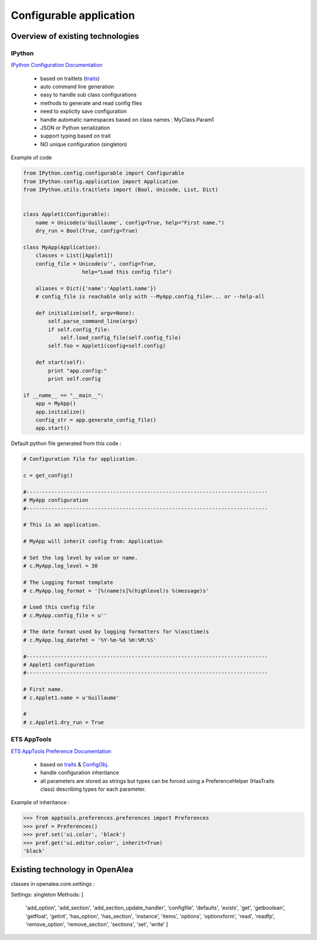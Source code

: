 
Configurable application
########################

Overview of existing technologies
=================================

IPython
-------

`IPython Configuration Documentation <http://ipython.org/ipython-doc/dev/config/index.html>`_

  - based on traitlets (`traits <http://docs.enthought.com/traits/index.html>`_)
  - auto command line generation
  - easy to handle sub class configurations
  - methods to generate and read config files
  - need to explictly save configuration
  - handle automatic namespaces based on class names : MyClass.Param1
  - JSON or Python serialization
  - support typing based on trait
  - NO unique configuration (singleton)
  

Example of code

.. code-block:: python

   from IPython.config.configurable import Configurable
   from IPython.config.application import Application
   from IPython.utils.traitlets import (Bool, Unicode, List, Dict)
   
   
   class Applet1(Configurable):
       name = Unicode(u'Guillaume', config=True, help="First name.")
       dry_run = Bool(True, config=True)
   
   class MyApp(Application):
       classes = List([Applet1])
       config_file = Unicode(u'', config=True,
                      help="Load this config file")
       
       aliases = Dict({'name':'Applet1.name'})
       # config_file is reachable only with --MyApp.config_file=... or --help-all
   
       def initialize(self, argv=None):
           self.parse_command_line(argv)
           if self.config_file:
               self.load_config_file(self.config_file)
           self.foo = Applet1(config=self.config)
   
       def start(self):
           print "app.config:"
           print self.config
   
   if __name__ == "__main__":
       app = MyApp()
       app.initialize()
       config_str = app.generate_config_file()
       app.start()
   
Default python file generated from this code :

.. code-block:: python

   # Configuration file for application.
   
   c = get_config()
   
   #------------------------------------------------------------------------------
   # MyApp configuration
   #------------------------------------------------------------------------------
   
   # This is an application.
   
   # MyApp will inherit config from: Application
   
   # Set the log level by value or name.
   # c.MyApp.log_level = 30
   
   # The Logging format template
   # c.MyApp.log_format = '[%(name)s]%(highlevel)s %(message)s'
   
   # Load this config file
   # c.MyApp.config_file = u''
   
   # The date format used by logging formatters for %(asctime)s
   # c.MyApp.log_datefmt = '%Y-%m-%d %H:%M:%S'
   
   #------------------------------------------------------------------------------
   # Applet1 configuration
   #------------------------------------------------------------------------------
   
   # First name.
   # c.Applet1.name = u'Guillaume'
   
   #
   # c.Applet1.dry_run = True


ETS AppTools
------------

`ETS AppTools Preference Documentation <http://code.enthought.com/projects/app_tools/docs/html/preferences/Preferences.html>`_


  - based on `traits <http://docs.enthought.com/traits/index.html>`_ & `ConfigObj <http://www.voidspace.org.uk/python/configobj.html>`_.
  - handle configuration inheritance
  - all parameters are stored as strings but types can be forced using a PreferenceHelper (HasTraits class) describing types for each parameter.


Example of inheritance :

>>> from apptools.preferences.preferences import Preferences
>>> pref = Preferences()
>>> pref.set('ui.color', 'black')
>>> pref.get('ui.editor.color', inherit=True)
'black'


Existing technology in OpenAlea
===============================

classes in openalea.core.settings :

Settings: singleton
Methods:  [
           'add_option', 'add_section', 'add_section_update_handler', 'configfile',
           'defaults', 'exists', 'get', 'getboolean', 'getfloat', 'getint', 'has_option',
           'has_section', 'instance', 'items', 'options', 'optionxform', 'read', 'readfp',
           'remove_option', 'remove_section', 'sections', 'set', 'write'
           ]



